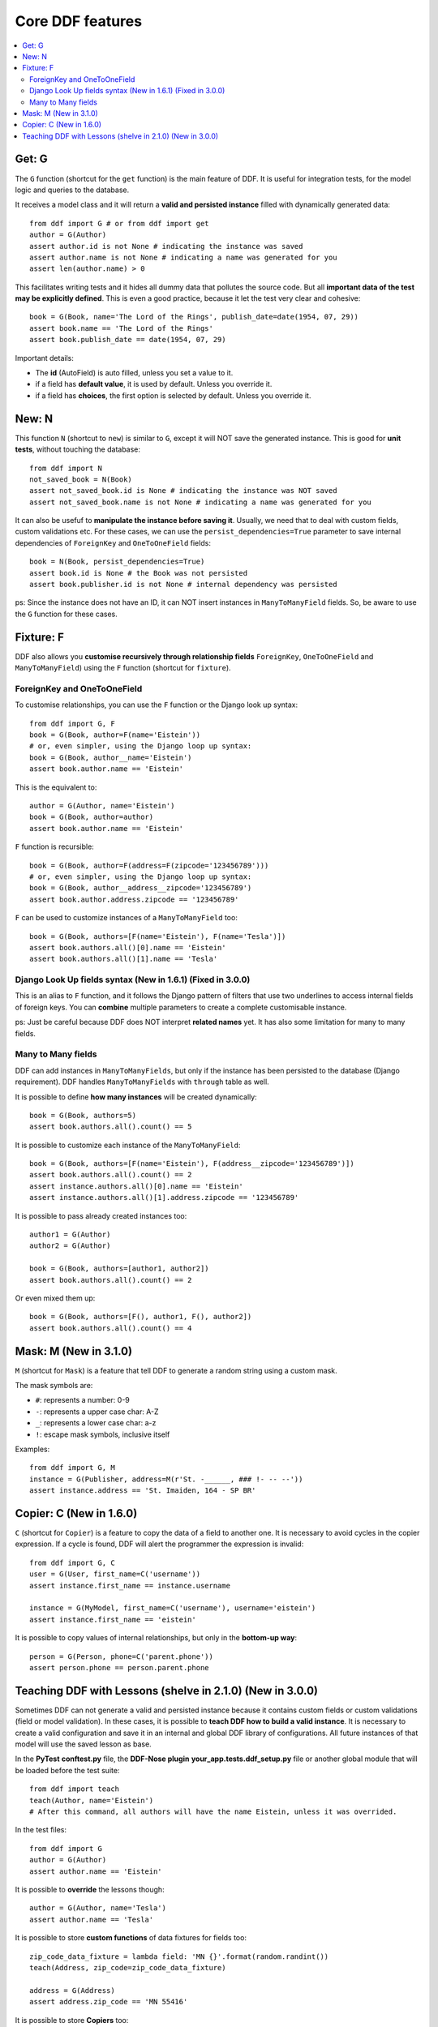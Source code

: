 .. _ddf:

Core DDF features
*******************************************************************************

.. contents::
   :local:

Get: G
===============================================================================

The ``G`` function (shortcut for the ``get`` function) is the main feature of DDF. It is useful for integration tests, for the model logic and queries to the database.

It receives a model class and it will return a **valid and persisted instance** filled with dynamically generated data::


    from ddf import G # or from ddf import get
    author = G(Author)
    assert author.id is not None # indicating the instance was saved
    assert author.name is not None # indicating a name was generated for you
    assert len(author.name) > 0


This facilitates writing tests and it hides all dummy data that pollutes the source code. But all **important data of the test may be explicitly defined**. This is even a good practice, because it let the test very clear and cohesive::


    book = G(Book, name='The Lord of the Rings', publish_date=date(1954, 07, 29))
    assert book.name == 'The Lord of the Rings'
    assert book.publish_date == date(1954, 07, 29)


Important details:

* The **id** (AutoField) is auto filled, unless you set a value to it.
* if a field has **default value**, it is used by default. Unless you override it.
* if a field has **choices**, the first option is selected by default. Unless you override it.


New: N
===============================================================================

This function ``N`` (shortcut to ``new``) is similar to ``G``, except it will NOT save the generated instance. This is good for **unit tests**, without touching the database::

    from ddf import N
    not_saved_book = N(Book)
    assert not_saved_book.id is None # indicating the instance was NOT saved
    assert not_saved_book.name is not None # indicating a name was generated for you

It can also be usefuf to **manipulate the instance before saving it**. Usually, we need that to deal with custom fields, custom validations etc. For these cases, we can use the ``persist_dependencies=True`` parameter to save internal dependencies of ``ForeignKey`` and ``OneToOneField`` fields::

    book = N(Book, persist_dependencies=True)
    assert book.id is None # the Book was not persisted
    assert book.publisher.id is not None # internal dependency was persisted

ps: Since the instance does not have an ID, it can NOT insert instances in ``ManyToManyField`` fields. So, be aware to use the ``G`` function for these cases.

Fixture: F
===============================================================================

DDF also allows you **customise recursively through relationship fields** ``ForeignKey``, ``OneToOneField`` and ``ManyToManyField``) using the ``F`` function (shortcut for ``fixture``).

ForeignKey and OneToOneField
-------------------------------------------------------------------------------

To customise relationships, you can use the ``F`` function or the Django look up syntax::

    from ddf import G, F
    book = G(Book, author=F(name='Eistein'))
    # or, even simpler, using the Django loop up syntax:
    book = G(Book, author__name='Eistein')
    assert book.author.name == 'Eistein'

This is the equivalent to::

    author = G(Author, name='Eistein')
    book = G(Book, author=author)
    assert book.author.name == 'Eistein'

``F`` function is recursible::

    book = G(Book, author=F(address=F(zipcode='123456789')))
    # or, even simpler, using the Django loop up syntax:
    book = G(Book, author__address__zipcode='123456789')
    assert book.author.address.zipcode == '123456789'

``F`` can be used to customize instances of a ``ManyToManyField`` too::

    book = G(Book, authors=[F(name='Eistein'), F(name='Tesla')])
    assert book.authors.all()[0].name == 'Eistein'
    assert book.authors.all()[1].name == 'Tesla'


Django Look Up fields syntax (New in 1.6.1) (Fixed in 3.0.0)
-------------------------------------------------------------------------------

This is an alias to ``F`` function, and it follows the Django pattern of filters that use two underlines to access internal fields of foreign keys. You can **combine** multiple parameters to create a complete customisable instance.

ps: Just be careful because DDF does NOT interpret **related names** yet. It has also some limitation for many to many fields.


Many to Many fields
-------------------------------------------------------------------------------

DDF can add instances in ``ManyToManyFields``, but only if the instance has been persisted to the database (Django requirement). DDF handles ``ManyToManyFields`` with ``through`` table as well.

It is possible to define **how many instances** will be created dynamically::

    book = G(Book, authors=5)
    assert book.authors.all().count() == 5

It is possible to customize each instance of the ``ManyToManyField``::

    book = G(Book, authors=[F(name='Eistein'), F(address__zipcode='123456789')])
    assert book.authors.all().count() == 2
    assert instance.authors.all()[0].name == 'Eistein'
    assert instance.authors.all()[1].address.zipcode == '123456789'

It is possible to pass already created instances too::

    author1 = G(Author)
    author2 = G(Author)

    book = G(Book, authors=[author1, author2])
    assert book.authors.all().count() == 2

Or even mixed them up::

    book = G(Book, authors=[F(), author1, F(), author2])
    assert book.authors.all().count() == 4


Mask: M (New in 3.1.0)
===============================================================================

``M`` (shortcut for ``Mask``) is a feature that tell DDF to generate a random string using a custom mask.

The mask symbols are:

- ``#``: represents a number: 0-9
- ``-``: represents a upper case char: A-Z
- ``_``: represents a lower case char: a-z
- ``!``: escape mask symbols, inclusive itself

Examples::

    from ddf import G, M
    instance = G(Publisher, address=M(r'St. -______, ### !- -- --'))
    assert instance.address == 'St. Imaiden, 164 - SP BR'


Copier: C (New in 1.6.0)
===============================================================================

``C`` (shortcut for ``Copier``) is a feature to copy the data of a field to another one. It is necessary to avoid cycles in the copier expression. If a cycle is found, DDF will alert the programmer the expression is invalid::

    from ddf import G, C
    user = G(User, first_name=C('username'))
    assert instance.first_name == instance.username

    instance = G(MyModel, first_name=C('username'), username='eistein')
    assert instance.first_name == 'eistein'

It is possible to copy values of internal relationships, but only in the **bottom-up way**::

    person = G(Person, phone=C('parent.phone'))
    assert person.phone == person.parent.phone


Teaching DDF with Lessons (shelve in 2.1.0) (New in 3.0.0)
===============================================================================

Sometimes DDF can not generate a valid and persisted instance because it contains custom fields or custom validations (field or model validation). In these cases, it is possible to **teach DDF how to build a valid instance**. It is necessary to create a valid configuration and save it in an internal and global DDF library of configurations. All future instances of that model will use the saved lesson as base.

In the **PyTest** **conftest.py** file, the **DDF-Nose plugin** **your_app.tests.ddf_setup.py** file or another global module that will be loaded before the test suite::

    from ddf import teach
    teach(Author, name='Eistein')
    # After this command, all authors will have the name Eistein, unless it was overrided.

In the test files::

    from ddf import G
    author = G(Author)
    assert author.name == 'Eistein'


It is possible to **override** the lessons though::

    author = G(Author, name='Tesla')
    assert author.name == 'Tesla'

It is possible to store **custom functions** of data fixtures for fields too::

    zip_code_data_fixture = lambda field: 'MN {}'.format(random.randint())
    teach(Address, zip_code=zip_code_data_fixture)

    address = G(Address)
    assert address.zip_code == 'MN 55416'

It is possible to store **Copiers** too::

    teach(Author, first_name=C('username'))

    author = G(Author, username='eistein')
    assert instance.username == 'eistein'
    assert instance.first_name == 'eistein'

It is also possible to save custom lessons that will override the default one. But avoid having too many of them, since this will became the test suite very complex.

You can have **many custom lessons** too, giving names to them::

    from ddf import teach
    teach(Model, field_x=77)
    teach(Model, field_x=88, ddf_lesson='my custom lesson 1')
    teach(Model, field_x=99, ddf_lesson='my custom lesson 2')

    instance = G(Model)
    assert instance.field_x == 77

    instance = G(Model, ddf_lesson='my custom lesson 1')
    assert instance.field_x == 88

    instance = G(Model, ddf_lesson='my custom lesson 2')
    assert instance.field_x == 99

ps: Just be aware that overriding lessons is an anti-pattern and may let your test suite very hard to understand.
